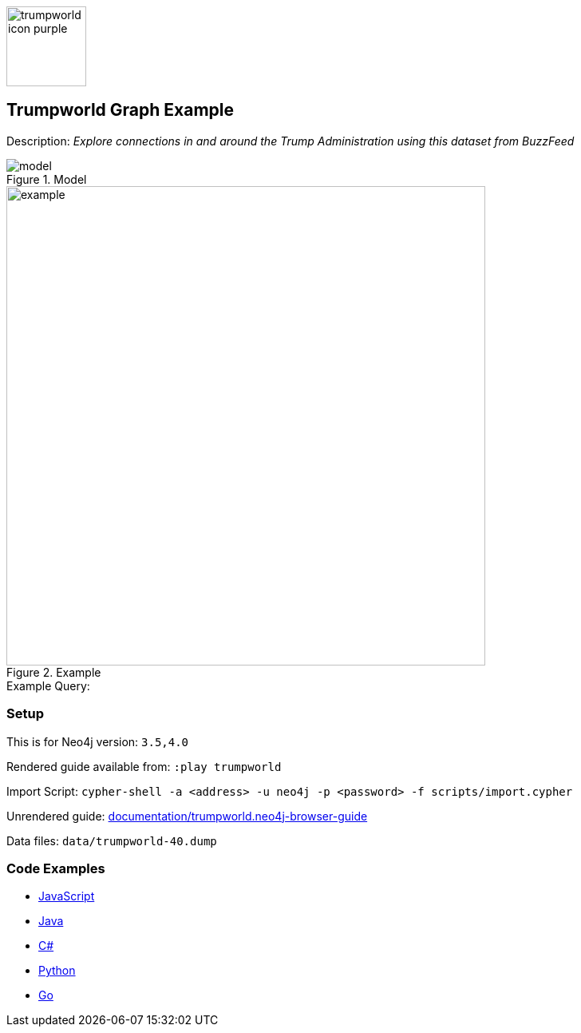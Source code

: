 :name: trumpworld
:long-name: Trumpworld
:description: Explore connections in and around the Trump Administration using this dataset from BuzzFeed
:icon: 
:logo: documentation/img/trumpworld-icon-purple.png
:tags: example-data,dataset,trump-data,trumpworld,politics,business
:author: William Lyon
:use-load-script: scripts/import.cypher
:data:
:use-dump-file: data/trumpworld-40.dump
:use-plugin:
:target-db-version: 3.5,4.0
:bloom-perspective: bloom/trumpworld.bloom-perspective
:guide: documentation/trumpworld.neo4j-browser-guide
:rendered-guide: https://guides.neo4j.com/sandbox/trumpworld/index.html
:model: documentation/img/model.png
:example: documentation/img/example.png

:query:

:param-name:
:param-value:
:result-column:
:expected-result:

:model-guide:
:todo: 
image::{logo}[width=100]

== {long-name} Graph Example

Description: _{description}_

.Model
image::{model}[]

.Example
image::{example}[width=600]

.Example Query:
[source,cypher,subs=attributes]
----
{query}
----

=== Setup

This is for Neo4j version: `{target-db-version}`

Rendered guide available from: `:play trumpworld` 
// or `:play {rendered-guide}``

Import Script: `cypher-shell -a <address> -u neo4j -p <password> -f {use-load-script}`

Unrendered guide: link:{guide}[]

Data files: `{use-dump-file}`

=== Code Examples

* link:code/javascript/example.js[JavaScript]
* link:code/java/Example.java[Java]
* link:code/csharp/Example.cs[C#]
* link:code/python/example.py[Python]
* link:code/go/example.go[Go]